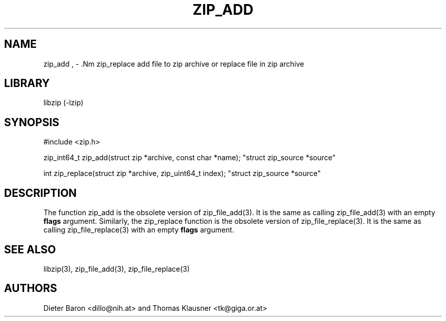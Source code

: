 .\" zip_add.mdoc \-- add files to zip archive
.\" Copyright (C) 2004-2012 Dieter Baron and Thomas Klausner
.\"
.\" This file is part of libzip, a library to manipulate ZIP archives.
.\" The authors can be contacted at <libzip@nih.at>
.\"
.\" Redistribution and use in source and binary forms, with or without
.\" modification, are permitted provided that the following conditions
.\" are met:
.\" 1. Redistributions of source code must retain the above copyright
.\"    notice, this list of conditions and the following disclaimer.
.\" 2. Redistributions in binary form must reproduce the above copyright
.\"    notice, this list of conditions and the following disclaimer in
.\"    the documentation and/or other materials provided with the
.\"    distribution.
.\" 3. The names of the authors may not be used to endorse or promote
.\"    products derived from this software without specific prior
.\"    written permission.
.\"
.\" THIS SOFTWARE IS PROVIDED BY THE AUTHORS ``AS IS'' AND ANY EXPRESS
.\" OR IMPLIED WARRANTIES, INCLUDING, BUT NOT LIMITED TO, THE IMPLIED
.\" WARRANTIES OF MERCHANTABILITY AND FITNESS FOR A PARTICULAR PURPOSE
.\" ARE DISCLAIMED.  IN NO EVENT SHALL THE AUTHORS BE LIABLE FOR ANY
.\" DIRECT, INDIRECT, INCIDENTAL, SPECIAL, EXEMPLARY, OR CONSEQUENTIAL
.\" DAMAGES (INCLUDING, BUT NOT LIMITED TO, PROCUREMENT OF SUBSTITUTE
.\" GOODS OR SERVICES; LOSS OF USE, DATA, OR PROFITS; OR BUSINESS
.\" INTERRUPTION) HOWEVER CAUSED AND ON ANY THEORY OF LIABILITY, WHETHER
.\" IN CONTRACT, STRICT LIABILITY, OR TORT (INCLUDING NEGLIGENCE OR
.\" OTHERWISE) ARISING IN ANY WAY OUT OF THE USE OF THIS SOFTWARE, EVEN
.\" IF ADVISED OF THE POSSIBILITY OF SUCH DAMAGE.
.\"
.TH ZIP_ADD 3 "October 6, 2012" NiH
.SH "NAME"
zip_add , \- .Nm zip_replace
add file to zip archive or replace file in zip archive
.SH "LIBRARY"
libzip (-lzip)
.SH "SYNOPSIS"
#include <zip.h>
.PP
zip_int64_t
zip_add(struct zip *archive, const char *name); \
"struct zip_source *source"
.PP
int
zip_replace(struct zip *archive, zip_uint64_t index); \
"struct zip_source *source"
.SH "DESCRIPTION"
The function
zip_add
is the obsolete version of
zip_file_add(3).
It is the same as calling
zip_file_add(3)
with an empty
\fBflags\fR
argument.
Similarly, the
zip_replace
function is the obsolete version of
zip_file_replace(3).
It is the same as calling
zip_file_replace(3)
with an empty
\fBflags\fR
argument.
.SH "SEE ALSO"
libzip(3),
zip_file_add(3),
zip_file_replace(3)
.SH "AUTHORS"

Dieter Baron <dillo@nih.at>
and
Thomas Klausner <tk@giga.or.at>
